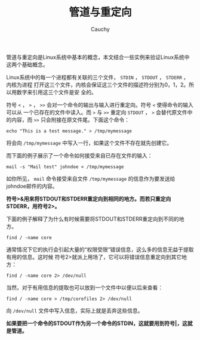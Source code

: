 #+TITLE: 管道与重定向
#+AUTHOR: Cauchy
#+EMAIL: pqy7172@gmail.com
#+HTML_HEAD: <link rel="stylesheet" href="https://cs2.swfu.edu.cn/org-info-js/org-manual.css" type="text/css">

管道与重定向是Linux系统中基本的概念，本文结合一些实例来验证Linux系统中这两个基础概念。

Linux系统中的每一个进程都有关联的三个文件， =STDIN= ， =STDOUT= ， =STDERR= ， 内核为进程
打开这三个文件，内核会保证这三个文件的描述符分别为0，1，2。所以用数字来引用这三个文件是安
全的。

符号 =<= ， =>= ， =>>= 会对一个命令的输出与输入进行重定向。符号 =<= 使得命令的输入可以从
一个已存在的文件中读入。而 =>= 与 =>>= 重定向 =STDOUT= ， =>= 会替代原文件中的内容，而
=>>= 只会附接在原文件尾。下面这个命令：

: echo "This is a test message." > /tmp/mymessage

将会向 =/tmp/mymessage= 中写入一行，如果这个文件不存在就先创建它。

而下面的例子展示了一个命令如何接受来自已存在文件的输入：

: mail -s "Mail test" johndoe < /tmp/mymessage

如你所见， =mail= 命令接受来自文件 =/tmp/mymessage= 的信息作为要发送给johndoe邮件的内容。

*符号>&用来将STDOUT和STDERR重定向到相同的地方。而若只重定向STDERR，用符号2>。*

下面的例子解释了为什么有时候需要将STDOUT和STDERR重定向到不同的地方。

: find / -name core

通常情况下它的执行会引起大量的“权限受限”错误信息，这么多的信息无益于提取有用的信息。这时候
符号2>就派上用场了，它可以将错误信息重定向到其它地方：

: find / -name core 2> /dev/null

当然，对于有用信息的提取也可以放到一个文件中以便以后来查看：

: find / -name core > /tmp/corefiles 2> /dev/null

向 =/dev/null= 文件中写入信息，实际上就是丢弃这些信息。

*如果要把一个命令的STDOUT作为另一个命令的STDIN，这就要用到符号|，这就是管道。*
